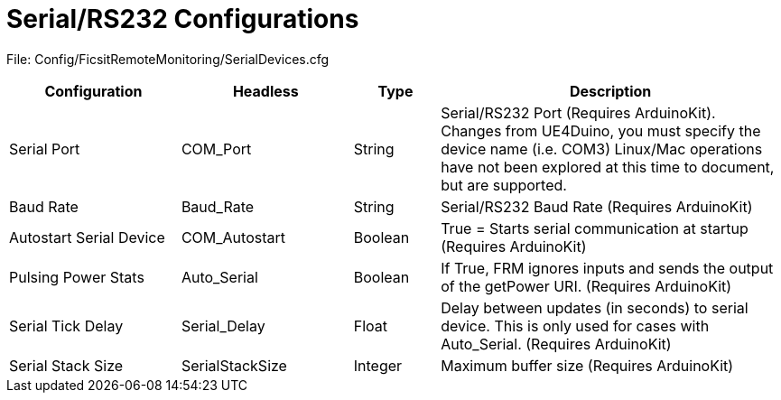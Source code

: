 = Serial/RS232 Configurations

:url-repo: https://github.com/porisius/FicsitRemoteMonitoring

File: Config/FicsitRemoteMonitoring/SerialDevices.cfg

[cols="2,2,1,4"]
|===
|Configuration |Headless |Type |Description

|Serial Port
|COM_Port
|String
|Serial/RS232 Port (Requires ArduinoKit). Changes from UE4Duino, you must specify the device name (i.e. COM3) Linux/Mac operations have not been explored at this time to document, but are supported.

|Baud Rate
|Baud_Rate
|String
|Serial/RS232 Baud Rate (Requires ArduinoKit)

|Autostart Serial Device
|COM_Autostart
|Boolean
|True = Starts serial communication at startup (Requires ArduinoKit)

|Pulsing Power Stats
|Auto_Serial
|Boolean
|If True, FRM ignores inputs and sends the output of the getPower URI. (Requires ArduinoKit)

|Serial Tick Delay
|Serial_Delay
|Float
|Delay between updates (in seconds) to serial device. This is only used for cases with Auto_Serial. (Requires ArduinoKit)

|Serial Stack Size
|SerialStackSize
|Integer
|Maximum buffer size (Requires ArduinoKit)

|===